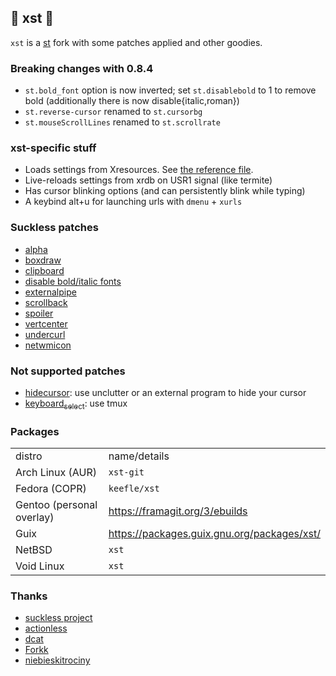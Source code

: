 ** 💊 xst 💊

=xst= is a [[https://st.suckless.org/][st]] fork with some patches applied and other goodies.

*** Breaking changes with 0.8.4

- =st.bold_font= option is now inverted; set =st.disablebold= to 1 to remove bold (additionally there is now disable{italic,roman})
- =st.reverse-cursor= renamed to =st.cursorbg=
- =st.mouseScrollLines= renamed to =st.scrollrate=

*** xst-specific stuff

- Loads settings from Xresources. See [[./.Xresources][the reference file]].
- Live-reloads settings from xrdb on USR1 signal (like termite)
- Has cursor blinking options (and can persistently blink while typing)
- A keybind alt+u for launching urls with =dmenu= + =xurls=

*** Suckless patches

- [[https://st.suckless.org/patches/alpha/][alpha]]
- [[https://st.suckless.org/patches/boxdraw/][boxdraw]]
- [[https://st.suckless.org/patches/clipboard/][clipboard]]
- [[https://st.suckless.org/patches/disable_bold_italic_fonts/][disable bold/italic fonts]]
- [[https://st.suckless.org/patches/externalpipe/][externalpipe]]
- [[https://st.suckless.org/patches/scrollback/][scrollback]]
- [[https://st.suckless.org/patches/spoiler/][spoiler]]
- [[https://st.suckless.org/patches/vertcenter/][vertcenter]]
- [[https://st.suckless.org/patches/undercurl/][undercurl]]
- [[https://st.suckless.org/patches/netwmicon/][netwmicon]]

*** Not supported patches

- [[https://st.suckless.org/patches/hidecursor/][hidecursor]]: use unclutter or an external program to hide your cursor
- [[https://st.suckless.org/patches/keyboard_select/][keyboard_select]]: use tmux

*** Packages

| distro                    | name/details                                |
| Arch Linux (AUR)          | =xst-git=                                   |
| Fedora (COPR)             | =keefle/xst=                                |
| Gentoo (personal overlay) | https://framagit.org/3/ebuilds              |
| Guix                      | https://packages.guix.gnu.org/packages/xst/ |
| NetBSD                    | =xst=                                       |
| Void Linux                | =xst=                                       |

*** Thanks

- [[http://suckless.org/][suckless project]]
- [[https://github.com/actionless/][actionless]]
- [[https://github.com/dcat][dcat]]
- [[https://github.com/forkk][Forkk]]
- [[https://github.com/niebieskitrociny/][niebieskitrociny]]

